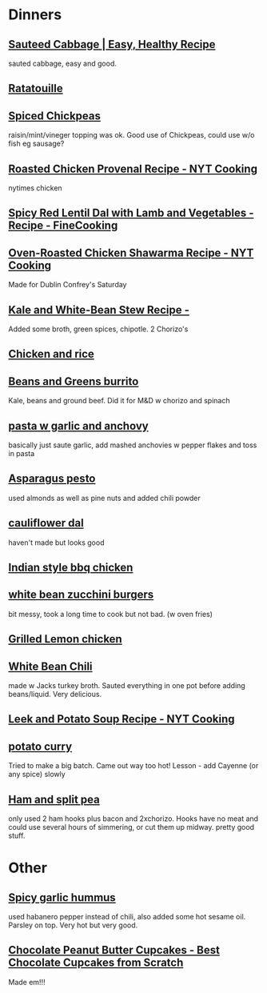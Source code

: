 #+PROPERTY: BTParentTopic Resources:Public Topic Trees:Recipes
* Dinners

** [[https://www.wellplated.com/sauteed-cabbage/][Sauteed Cabbage | Easy, Healthy Recipe]]
sauted cabbage, easy and good.

** [[https://www.thekitchn.com/one-pot-recipe-easy-french-ratatouille-recipes-from-the-kitchn-106669][Ratatouille]]

** [[https://www.bonappetit.com/recipe/foolproof-fish-with-spiced-chickpeas][Spiced Chickpeas]]
raisin/mint/vineger topping was ok. Good use of Chickpeas, could use w/o fish eg sausage?

** [[https://cooking.nytimes.com/recipes/1017327-roasted-chicken-provencal][Roasted Chicken Provenal Recipe - NYT Cooking]]
nytimes chicken

** [[https://www.finecooking.com/recipe/spicy-red-lentil-dal-with-lamb-and-vegetables][Spicy Red Lentil Dal with Lamb and Vegetables - Recipe - FineCooking]]

** [[https://cooking.nytimes.com/recipes/1017161-oven-roasted-chicken-shawarma][Oven-Roasted Chicken Shawarma Recipe - NYT Cooking]]
Made for Dublin Confrey's Saturday

** [[https://www.foodandwine.com/recipes/kale-and-white-bean-stew][Kale and White-Bean Stew Recipe - ]]
Added some broth, green spices, chipotle. 2 Chorizo's

** [[https://photos.app.goo.gl/Jw5iHWqWxTeREQkT9][Chicken and rice]]

** [[https://photos.app.goo.gl/QZk3aqaCKr6vXhVr6][Beans and Greens burrito]]
Kale, beans and ground beef.
Did it for M&D w chorizo and spinach

** [[https://www.saveur.com/article/recipes/spaghetti-with-anchovy-garlic-sauce][pasta w garlic and anchovy]]
basically just saute garlic, add mashed anchovies w pepper flakes and toss in pasta

** [[https://cooking.nytimes.com/recipes/1013141-asparagus-pesto][Asparagus pesto]]
used almonds as well as pine nuts and added chili powder

** [[http://www.plantplate.com/Recipe/Detail?recipeID=44][cauliflower dal]]
haven't made but looks good

** [[https://www.geniuskitchen.com/recipe/spicy-indian-grilled-chicken-123287][Indian style bbq chicken]]

** [[http://makingthymeforhealth.com/white-bean-zucchini-burgers/][white bean zucchini burgers]]
bit messy, took a long time to cook but not bad. (w oven fries)

** [[https://www.bonappetit.com/recipe/grilled-chicken-with-lemon-and-thyme][Grilled Lemon chicken]]

** [[https://shewearsmanyhats.com/white-bean-chicken-chili/][White Bean Chili]]
made w Jacks turkey broth. Sauted everything in one pot before adding beans/liquid. Very delicious.

** [[https://cooking.nytimes.com/recipes/826-leek-and-potato-soup][Leek and Potato Soup Recipe - NYT Cooking]]

** [[https://www.food.com/recipe/potato-curry-with-peas-and-carrots-351469][potato curry]]
Tried to make a big batch. Came out way too hot! Lesson - add Cayenne (or any spice) slowly

** [[https://www.food.com/recipe/lentil-and-pea-soup-ham-hocks-12232][Ham and split pea]]
only used 2 ham hooks plus bacon and 2xchorizo. Hooks have no meat and could use several hours of simmering, or cut them up midway. pretty good stuff.

* Other
** [[https://www.geniuskitchen.com/recipe/spicy-garlic-hummus-90910][Spicy garlic hummus]]
used habanero pepper instead of chili, also added some hot sesame oil. Parsley on top. Very hot but very good.

** [[https://www.fifteenspatulas.com/chocolate-cupcakes-with-peanut-butter-buttercream/][Chocolate Peanut Butter Cupcakes - Best Chocolate Cupcakes from Scratch]]
Made em!!!
